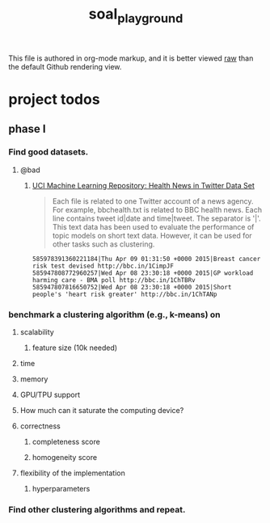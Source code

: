 #+TITLE: soal_playground

This file is authored in org-mode markup, and it is better viewed [[https://github.com/NightMachinary/soal_playground/raw/master/readme.org][raw]] than the default Github rendering view.

* project todos
** phase I
*** Find good datasets.
**** @bad
:PROPERTIES:
:visibility: folded
:END:
***** [[https://archive.ics.uci.edu/ml/datasets/Health+News+in+Twitter#][UCI Machine Learning Repository: Health News in Twitter Data Set]]
#+begin_quote
Each file is related to one Twitter account of a news agency. For example, bbchealth.txt is related to BBC health news. Each line contains tweet id|date and time|tweet. The separator is '|'. This text data has been used to evaluate the performance of topic models on short text data. However, it can be used for other tasks such as clustering.
#+end_quote

#+begin_example
585978391360221184|Thu Apr 09 01:31:50 +0000 2015|Breast cancer risk test devised http://bbc.in/1CimpJF
585947808772960257|Wed Apr 08 23:30:18 +0000 2015|GP workload harming care - BMA poll http://bbc.in/1ChTBRv
585947807816650752|Wed Apr 08 23:30:18 +0000 2015|Short people's 'heart risk greater' http://bbc.in/1ChTANp
#+end_example



*** benchmark a clustering algorithm (e.g., k-means) on
**** scalability
***** feature size (10k needed)

**** time

**** memory

**** GPU/TPU support

**** How much can it saturate the computing device?

**** correctness
***** completeness score

***** homogeneity score

**** flexibility of the implementation
***** hyperparameters

*** Find other clustering algorithms and repeat.
